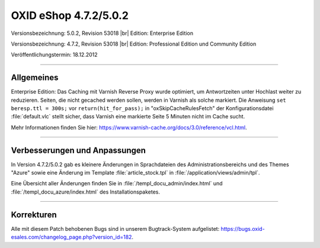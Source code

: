 ﻿OXID eShop 4.7.2/5.0.2
======================

Versionsbezeichnung: 5.0.2, Revision 53018 |br|
Edition: Enterprise Edition

Versionsbezeichnung: 4.7.2, Revision 53018 |br|
Edition: Professional Edition und Community Edition

Veröffentlichungstermin: 18.12.2012

----------

Allgemeines
-----------
Enterprise Edition: Das Caching mit Varnish Reverse Proxy wurde optimiert, um Antwortzeiten unter Hochlast weiter zu reduzieren. Seiten, die nicht gecached werden sollen, werden in Varnish als solche markiert. Die Anweisung ``set beresp.ttl = 300s;`` vor ``return(hit_for_pass);`` in \"oxSkipCacheRulesFetch\" der Konfigurationsdatei :file:`default.vlc` stellt sicher, dass Varnish eine markierte Seite 5 Minuten nicht im Cache sucht.

Mehr Informationen finden Sie hier: `https://www.varnish-cache.org/docs/3.0/reference/vcl.html <https://www.varnish-cache.org/docs/3.0/reference/vcl.html>`_.

----------

Verbesserungen und Anpassungen
------------------------------
In Version 4.7.2/5.0.2 gab es kleinere Änderungen in Sprachdateien des Administrationsbereichs und des Themes \"Azure\" sowie eine Änderung im Template :file:`article_stock.tpl` in :file:`/application/views/admin/tpl`.

Eine Übersicht aller Änderungen finden Sie in :file:`/templ_docu_admin/index.html` und :file:`/templ_docu_azure/index.html` des Installationspaketes.

----------

Korrekturen
-----------
Alle mit diesem Patch behobenen Bugs sind in unserem Bugtrack-System aufgelistet: `https://bugs.oxid-esales.com/changelog_page.php?version_id=182 <https://bugs.oxid-esales.com/changelog_page.php?version_id=182>`_.

.. Intern: oxaacx, Status: